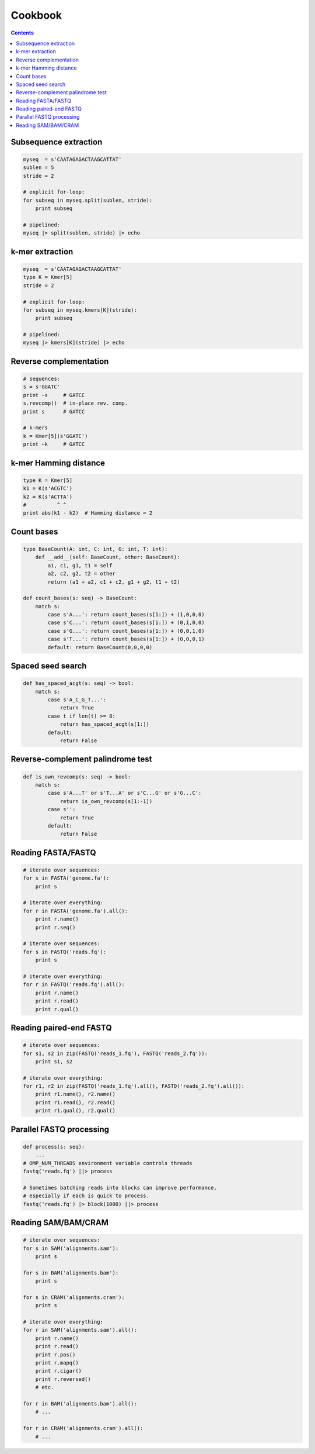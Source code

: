 Cookbook
========

.. contents::

Subsequence extraction
----------------------

.. code-block:: seq

    myseq  = s'CAATAGAGACTAAGCATTAT'
    sublen = 5
    stride = 2

    # explicit for-loop:
    for subseq in myseq.split(sublen, stride):
        print subseq

    # pipelined:
    myseq |> split(sublen, stride) |> echo

k-mer extraction
----------------

.. code-block:: seq

    myseq  = s'CAATAGAGACTAAGCATTAT'
    type K = Kmer[5]
    stride = 2

    # explicit for-loop:
    for subseq in myseq.kmers[K](stride):
        print subseq

    # pipelined:
    myseq |> kmers[K](stride) |> echo

Reverse complementation
-----------------------

.. code-block:: seq

    # sequences:
    s = s'GGATC'
    print ~s     # GATCC
    s.revcomp()  # in-place rev. comp.
    print s      # GATCC

    # k-mers
    k = Kmer[5](s'GGATC')
    print ~k     # GATCC

k-mer Hamming distance
----------------------

.. code-block:: seq

    type K = Kmer[5]
    k1 = K(s'ACGTC')
    k2 = K(s'ACTTA')
    #          ^ ^
    print abs(k1 - k2)  # Hamming distance = 2

Count bases
-----------

.. code-block:: seq

    type BaseCount(A: int, C: int, G: int, T: int):
        def __add__(self: BaseCount, other: BaseCount):
            a1, c1, g1, t1 = self
            a2, c2, g2, t2 = other
            return (a1 + a2, c1 + c2, g1 + g2, t1 + t2)

    def count_bases(s: seq) -> BaseCount:
        match s:
            case s'A...': return count_bases(s[1:]) + (1,0,0,0)
            case s'C...': return count_bases(s[1:]) + (0,1,0,0)
            case s'G...': return count_bases(s[1:]) + (0,0,1,0)
            case s'T...': return count_bases(s[1:]) + (0,0,0,1)
            default: return BaseCount(0,0,0,0)

Spaced seed search
------------------

.. code-block:: seq

    def has_spaced_acgt(s: seq) -> bool:
        match s:
            case s'A_C_G_T...':
                return True
            case t if len(t) >= 8:
                return has_spaced_acgt(s[1:])
            default:
                return False

Reverse-complement palindrome test
----------------------------------

.. code-block:: seq

    def is_own_revcomp(s: seq) -> bool:
        match s:
            case s'A...T' or s'T...A' or s'C...G' or s'G...C':
                return is_own_revcomp(s[1:-1])
            case s'':
                return True
            default:
                return False

Reading FASTA/FASTQ
-------------------

.. code-block:: seq

    # iterate over sequences:
    for s in FASTA('genome.fa'):
        print s

    # iterate over everything:
    for r in FASTA('genome.fa').all():
        print r.name()
        print r.seq()

    # iterate over sequences:
    for s in FASTQ('reads.fq'):
        print s

    # iterate over everything:
    for r in FASTQ('reads.fq').all():
        print r.name()
        print r.read()
        print r.qual()

Reading paired-end FASTQ
------------------------

.. code-block:: seq

    # iterate over sequences:
    for s1, s2 in zip(FASTQ('reads_1.fq'), FASTQ('reads_2.fq')):
        print s1, s2

    # iterate over everything:
    for r1, r2 in zip(FASTQ('reads_1.fq').all(), FASTQ('reads_2.fq').all()):
        print r1.name(), r2.name()
        print r1.read(), r2.read()
        print r1.qual(), r2.qual()

Parallel FASTQ processing
-------------------------

.. code-block:: seq

    def process(s: seq):
        ...
    # OMP_NUM_THREADS environment variable controls threads
    fastq('reads.fq') ||> process

    # Sometimes batching reads into blocks can improve performance,
    # especially if each is quick to process.
    fastq('reads.fq') |> block(1000) ||> process

Reading SAM/BAM/CRAM
--------------------

.. code-block:: seq

    # iterate over sequences:
    for s in SAM('alignments.sam'):
        print s

    for s in BAM('alignments.bam'):
        print s

    for s in CRAM('alignments.cram'):
        print s

    # iterate over everything:
    for r in SAM('alignments.sam').all():
        print r.name()
        print r.read()
        print r.pos()
        print r.mapq()
        print r.cigar()
        print r.reversed()
        # etc.

    for r in BAM('alignments.bam').all():
        # ...

    for r in CRAM('alignments.cram').all():
        # ...

